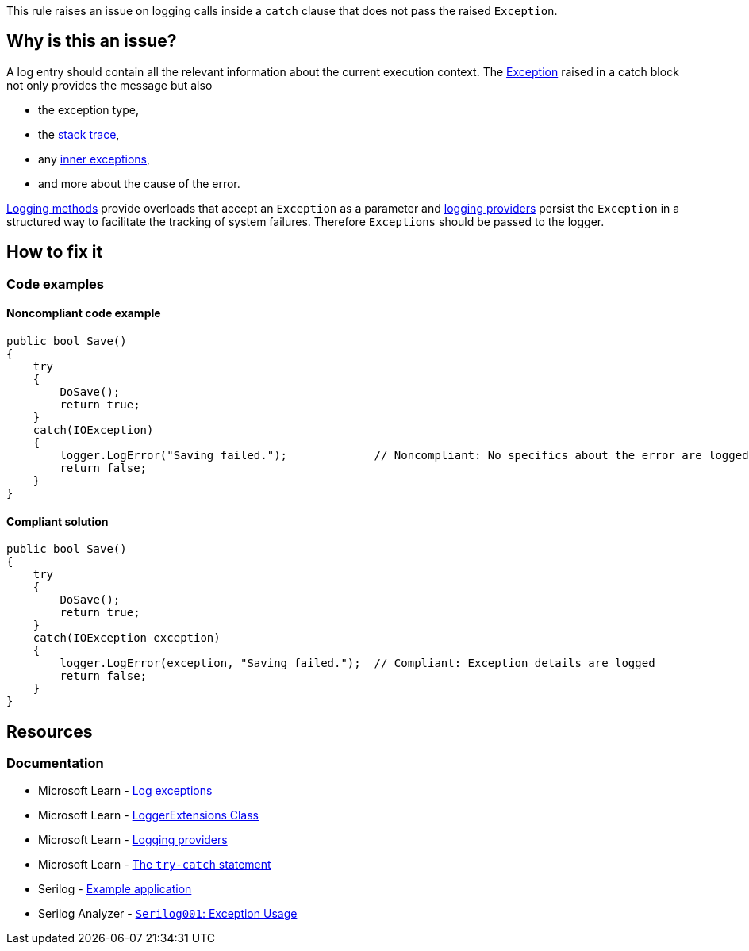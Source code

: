 This rule raises an issue on logging calls inside a `catch` clause that does not pass the raised `Exception`.

== Why is this an issue?

A log entry should contain all the relevant information about the current execution context. The https://learn.microsoft.com/en-us/dotnet/api/system.exception[Exception] raised in a catch block not only provides the message but also

* the exception type,
* the https://learn.microsoft.com/en-us/dotnet/api/system.exception.stacktrace[stack trace],
* any https://learn.microsoft.com/en-us/dotnet/api/system.exception.innerexception[inner exceptions],
* and more about the cause of the error.

https://learn.microsoft.com/en-us/dotnet/api/microsoft.extensions.logging.loggerextensions[Logging methods] provide overloads that accept an `Exception` as a parameter and 
https://learn.microsoft.com/en-us/dotnet/core/extensions/logging-providers[logging providers] persist the `Exception` in a structured way to facilitate the tracking of system failures. Therefore `Exceptions` should be passed to the logger.

== How to fix it

=== Code examples

==== Noncompliant code example

[source,csharp,diff-id=1,diff-type=noncompliant]
----
public bool Save()
{
    try
    {
        DoSave();
        return true;
    }
    catch(IOException)
    {
        logger.LogError("Saving failed.");             // Noncompliant: No specifics about the error are logged
        return false;
    }
}
----

==== Compliant solution

[source,csharp,diff-id=1,diff-type=compliant]
----
public bool Save()
{
    try
    {
        DoSave();
        return true;
    }
    catch(IOException exception)
    {
        logger.LogError(exception, "Saving failed.");  // Compliant: Exception details are logged
        return false;
    }
}
----

== Resources

=== Documentation

* Microsoft Learn - https://learn.microsoft.com/en-us/dotnet/core/extensions/logging?tabs=command-line#log-exceptions[Log exceptions]
* Microsoft Learn - https://learn.microsoft.com/en-us/dotnet/api/microsoft.extensions.logging.loggerextensions[LoggerExtensions Class]
* Microsoft Learn - https://learn.microsoft.com/en-us/dotnet/core/extensions/logging-providers[Logging providers]
* Microsoft Learn - https://learn.microsoft.com/en-us/dotnet/csharp/language-reference/statements/exception-handling-statements#the-try-catch-statement[The `try-catch` statement]
* Serilog - https://github.com/serilog/serilog/wiki/Getting-Started#example-application[Example application]
* Serilog Analyzer - https://github.com/Suchiman/SerilogAnalyzer#serilog001-exception-usage[`Serilog001`: Exception Usage]